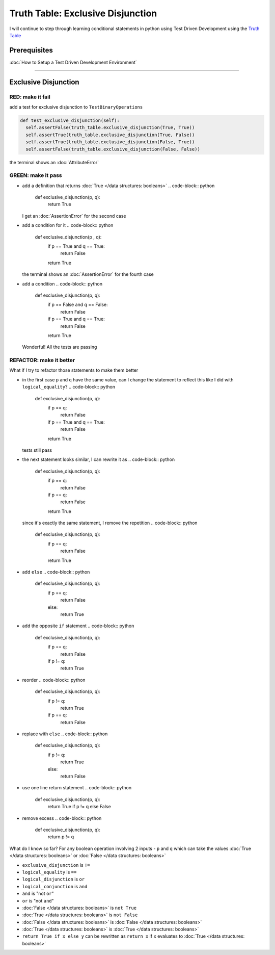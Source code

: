Truth Table: Exclusive Disjunction
==================================

I will continue to step through learning conditional statements in python using Test Driven Development using the `Truth Table <https://en.wikipedia.org/wiki/Truth_table>`_

Prerequisites
-------------


:doc:`How to Setup a Test Driven Development Environment`

----

Exclusive Disjunction
---------------------

RED: make it fail
^^^^^^^^^^^^^^^^^

add a test for exclusive disjunction to ``TestBinaryOperations``

.. code-block:: python

    def test_exclusive_disjunction(self):
      self.assertFalse(truth_table.exclusive_disjunction(True, True))
      self.assertTrue(truth_table.exclusive_disjunction(True, False))
      self.assertTrue(truth_table.exclusive_disjunction(False, True))
      self.assertFalse(truth_table.exclusive_disjunction(False, False))

the terminal shows an :doc:`AttributeError`

GREEN: make it pass
^^^^^^^^^^^^^^^^^^^


* add a definition that returns :doc:`True </data structures: booleans>`
  .. code-block:: python

    def exclusive_disjunction(p, q):
      return True
  I get an :doc:`AssertionError` for the second case
* add a condition for it
  .. code-block:: python

    def exclusive_disjunction(p , q):
      if p == True and q == True:
       return False
      return True
  the terminal shows an :doc:`AssertionError` for the fourth case
* add a condition
  .. code-block:: python

    def exclusive_disjunction(p, q):
      if p == False and q == False:
       return False
      if p == True and q == True:
       return False
      return True
  Wonderful! All the tests are passing

REFACTOR: make it better
^^^^^^^^^^^^^^^^^^^^^^^^

What if I try to refactor those statements to make them better


* in the first case ``p`` and ``q`` have the same value, can I change the statement to reflect this like I did with ``logical_equality``?
  .. code-block:: python

    def exclusive_disjunction(p, q):
      if p == q:
       return False
      if p == True and q == True:
       return False
      return True
  tests still pass
* the next statement looks similar, I can rewrite it as
  .. code-block:: python

    def exclusive_disjunction(p, q):
      if p == q:
       return False
      if p == q:
       return False
      return True
  since it's exactly the same statement, I remove the repetition
  .. code-block:: python

    def exclusive_disjunction(p, q):
      if p == q:
       return False
      return True

* add ``else``
  .. code-block:: python

    def exclusive_disjunction(p, q):
      if p == q:
       return False
      else:
       return True

* add the opposite ``if`` statement
  .. code-block:: python

    def exclusive_disjunction(p, q):
      if p == q:
       return False
      if p != q:
       return True

* reorder
  .. code-block:: python

    def exclusive_disjunction(p, q):
      if p != q:
       return True
      if p == q:
       return False

* replace with ``else``
  .. code-block:: python

    def exclusive_disjunction(p, q):
      if p != q:
       return True
      else:
       return False

* use one line return statement
  .. code-block:: python

    def exclusive_disjunction(p, q):
      return True if p != q else False

* remove excess
  .. code-block:: python

    def exclusive_disjunction(p, q):
      return p != q

What do I know so far? For any boolean operation involving 2 inputs - ``p`` and ``q`` which can take the values :doc:`True </data structures: booleans>` or :doc:`False </data structures: booleans>`


* ``exclusive_disjunction`` is ``!=``
* ``logical_equality`` is ``==``
* ``logical_disjunction`` is ``or``
* ``logical_conjunction`` is ``and``
* ``and`` is "not ``or``"
* ``or`` is "not ``and``"
* :doc:`False </data structures: booleans>` is ``not True``
* :doc:`True </data structures: booleans>` is ``not False``
* :doc:`False </data structures: booleans>` is :doc:`False </data structures: booleans>`
* :doc:`True </data structures: booleans>` is :doc:`True </data structures: booleans>`
* ``return True if x else y`` can be rewritten as ``return x`` if ``x`` evaluates to :doc:`True </data structures: booleans>`
